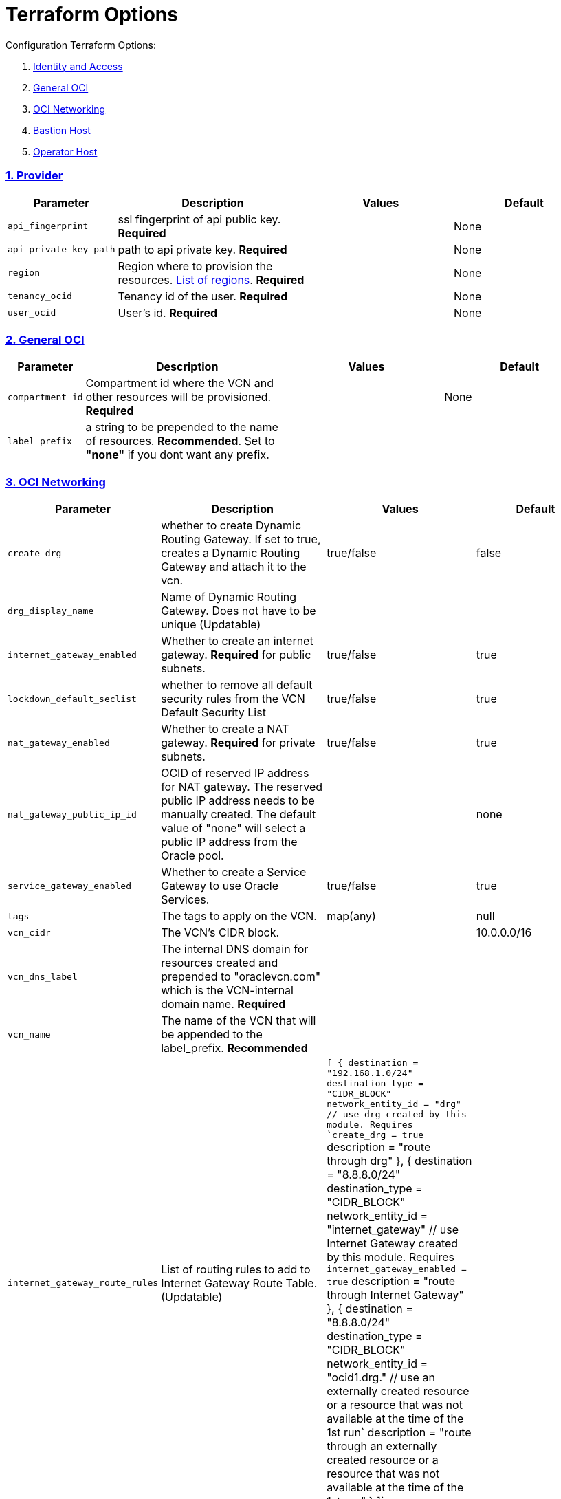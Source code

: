 = Terraform Options
:idprefix:
:idseparator: -
:sectlinks:
:sectnums:
:uri-repo: https://github.com/oracle/terraform-oci-base

:uri-rel-file-base: link:{uri-repo}/blob/master
:uri-rel-tree-base: link:{uri-repo}/tree/master
:uri-docs: {uri-rel-file-base}/docs
:uri-instance-principal-note: {uri-docs}/prerequisites.adoc#using-instance_principal
:uri-oci-images: https://docs.cloud.oracle.com/iaas/images/
:uri-oci-region: https://docs.cloud.oracle.com/iaas/Content/General/Concepts/regions.htm
:uri-terraform-cidrsubnet: https://www.terraform.io/docs/configuration/functions/cidrsubnet.html
:uri-timezones: https://en.wikipedia.org/wiki/List_of_tz_database_time_zones
:uri-topology: {uri-docs}/topology.adoc

Configuration Terraform Options:

. link:#Provider[Identity and Access]
. link:#general-oci[General OCI]
. link:#oci-networking[OCI Networking]
. link:#bastion-host[Bastion Host]
. link:#operator-host[Operator Host]

=== Provider

[stripes=odd,cols="1d,4d,3a,3a", options=header,width="100%"] 
|===
|Parameter
|Description
|Values
|Default

|`api_fingerprint`
|ssl fingerprint of api public key. *Required*
|
|None

|`api_private_key_path`
|path to api private key. *Required*
|
|None

|`region`
|Region where to provision the resources. {uri-oci-region}[List of regions]. *Required*
|
|None

|`tenancy_ocid`
|Tenancy id of the user. *Required*
|
|None

|`user_ocid`
|User's id. *Required*
|
|None

|===

=== General OCI

[stripes=odd,cols="1d,4d,3a,3a", options=header,width="100%"] 
|===
|Parameter
|Description
|Values
|Default

|`compartment_id`
|Compartment id where the VCN and other resources will be provisioned. *Required*
|
|None

|`label_prefix`
|a string to be prepended to the name of resources. *Recommended*. Set to *"none"* if you dont want any prefix.
|
|

|===

=== OCI Networking

[stripes=odd,cols="1d,4d,3a,3a", options=header,width="100%"] 
|===
|Parameter
|Description
|Values
|Default

|`create_drg`
|whether to create Dynamic Routing Gateway. If set to true, creates a Dynamic Routing Gateway and attach it to the vcn.
|true/false
|false

|`drg_display_name`
|Name of Dynamic Routing Gateway. Does not have to be unique (Updatable)
|
|

|`internet_gateway_enabled`
|Whether to create an internet gateway. *Required* for public subnets.
|true/false
|true

|`lockdown_default_seclist`
|whether to remove all default security rules from the VCN Default Security List
|true/false
|true

|`nat_gateway_enabled`
|Whether to create a NAT gateway. *Required* for private subnets.
|true/false
|true

|`nat_gateway_public_ip_id`
|OCID of reserved IP address for NAT gateway. The reserved public IP address needs to be manually created. The default value of "none" will select a public IP address from the Oracle pool.
|
|none

|`service_gateway_enabled`
|Whether to create a Service Gateway to use Oracle Services.
|true/false
|true

|`tags`
|The tags to apply on the VCN.
|map(any)
|null


|`vcn_cidr`
|The VCN's CIDR block.
|
|10.0.0.0/16

|`vcn_dns_label`
|The internal DNS domain for resources created and prepended to "oraclevcn.com" which is the VCN-internal domain name. *Required*
|
|

|`vcn_name` 
|The name of the VCN that will be appended to the label_prefix. *Recommended*
|
|

|`internet_gateway_route_rules` 
|List of routing rules to add to Internet Gateway Route Table. (Updatable)
|`[
    {
      destination = "192.168.1.0/24"
      destination_type = "CIDR_BLOCK"
      network_entity_id = "drg" // use drg created by this module. Requires `create_drg = true`
      description = "route through drg"
    },
    {
      destination = "8.8.8.0/24"
      destination_type = "CIDR_BLOCK"
      network_entity_id = "internet_gateway" // use Internet Gateway created by this module. Requires `internet_gateway_enabled = true`
      description = "route through Internet Gateway"
    },
    {
      destination = "8.8.8.0/24"
      destination_type = "CIDR_BLOCK"
      network_entity_id = "ocid1.drg." // use an externally created resource or a resource that was not available at the time of the 1st run`
      description = "route through an externally created resource or a resource that was not available at the time of the 1st run"
    }    
  ]`
|

|`nat_gateway_route_rules` 
|List of routing rules to add to NAT Gateway Route Table. (Updatable)
|`[
    {
      destination = "192.168.1.0/24"
      destination_type = "CIDR_BLOCK"
      network_entity_id = "drg" // use drg created by this module. Requires `create_drg = true`
      description = "route through drg"
    },
    {
      destination = "8.8.8.0/24"
      destination_type = "CIDR_BLOCK"
      network_entity_id = "nat_gateway" // use NAT gateway created by this module. Requires `nat_gateway_enabled = true`
      description = "route through NAT gateway"
    },
    {
      destination = "8.8.8.0/24"
      destination_type = "CIDR_BLOCK"
      network_entity_id = "ocid1.drg." // use an externally created resource or a resource that was not available at the time of the 1st run`
      description = "route through an externally created resource or a resource that was not available at the time of the 1st run"
    }    
  ]`
|

|===

=== Bastion Host

[stripes=odd,cols="1d,4d,3a,3a", options=header,width="100%"] 
|===
|Parameter
|Description
|Values
|Default

|`availability_domains`
|The Availability Domain where to provision resources e.g. bastion host. This is specified in the form of a map.
|[source]
----
1
----
|
[source]
----
1
----

|`bastion_access`
|CIDR block in the form of a string to which ssh access to the bastion must be restricted to. *_ANYWHERE_* is equivalent to 0.0.0.0/0 and allows ssh access from anywhere.
|XYZ.XYZ.XYZ.XYZ/YY
|ANYWHERE

|`bastion_enabled`
|Whether to create the bastion host.
|true/false
|false

|`bastion_image_id`
|Provide a custom image id for the bastion host or leave as Autonomous.
|imageid/Autonomous
|Autonomous

|`bastion_operating_system_version`
|The version of the operating system.
|7.9
|7.9

|`bastion_shape`
|The shape of bastion instance. This is now specified as a map and supports E3.Flex. If a non-Flex shape is specified, then the other parameters are ignored.
|e.g. `bastion_shape = {
  shape="VM.Standard.E3.Flex",
  ocpus=1,
  memory=4,
  boot_volume_size=50
}`
|`bastion_shape = {
  shape="VM.Standard.E3.Flex",
  ocpus=1,
  memory=4,
  boot_volume_size=50
}`

|`bastion_state`
|The default state of the bastion compute instance.
|RUNNING/STOPPED
|RUNNING

|`bastion_upgrade`
|Whether to upgrade the bastion host packages after provisioning. It's useful to set this to false during development/testing so the bastion is provisioned faster.
|true/false
|true

|`newbits`
|The difference between the VCN's netmask and the desired subnets' masks specified in the form of a map. The values of the map are used as the newbits parameter in the {uri-terraform-cidrsubnet}[cidrsubnet] Terraform function to calculate each subnet's mask.
|[source]
----
14
----
|
[source]
----
14
----

|`netnum`
|0-based index of the subnet when the VCN's CIDR is masked with the corresponding newbit value and specified in the form of a map. Used to define the boundaries of the subnet. The values of the map are used as the netnum parameter in the {uri-terraform-cidrsubnet}[cidrsubnet] Terraform function.
|[source]
----
0
----
|
[source]
----
0
----

|`notification_enabled`
|Whether to enable ONS notification for the bastion host.
|true/false
|false

|`notification_endpoint`
|The subscription notification endpoint. Email address to be notified. *Required if notification_enabled = true* .
|
|

|`notification_protocol`
|The notification protocol used.
|
|EMAIL

|`notification_topic`
|The name of the notification topic
|
|bastion

|`ssh_private_key_path`
|path to ssh private key. This ssh key is used to authenticate and log into the bastion host. Must be the private key of the public key provided below. *Required* if bastion is enabled.

|
|None

|`ssh_public_key_path`
|path to ssh public key. The ssh key is used when provisioning the bastion host. Must be the public key of the private key provided above. *Required* if bastion is enabled.
|
|None

|`tags`
|The tags to apply on the bastion resources.
|map(any)
|
[source,hcl]
----
tags = {
    role        = "bastion"
}
----

|`timezone`
|The preferred timezone for the bastion host. {uri-timezones}[List of timezones]
|
|

|===

== Operator Host

[stripes=odd,cols="1d,4d,3a,3a", options=header,width="100%"] 
|===
|Parameter
|Description
|Values
|Default

|`operator_enabled`
|Whether to create the operator host.
|true/false
|false

|`operator_image_id`
|Custom image id for the operator host
|image_id/Oracle. If the value is set to Oracle, an Oracle Platform image will be used instead.
|Oracle

|`enable_instance_principal`
|Whether to enable instance_principal on the operator server. Refer to {uri-instance-principal-note}[instance_principal][instance_principal]
|true/false
|false

|`newbits`
|The difference between the VCN's netmask and the desired subnets' masks specified in the form of a map. The values of the map are used as the newbits parameter in the {uri-terraform-cidrsubnet}[cidrsubnet] Terraform function to calculate each subnet's mask.
|[source]
----
14
----
|
[source]
----
14
----

|`netnum`
|0-based index of the subnet when the VCN's CIDR is masked with the corresponding newbit value and specified in the form of a map. Used to define the boundaries of the subnet. The values of the map are used as the netnum parameter in the {uri-terraform-cidrsubnet}[cidrsubnet] Terraform function.
|[source]
----
0
----
|
[source]
----
0
----

|`notification_enabled`
|Whether to enable ONS notification for the operator host. *Do not enable for now*.
|true/false
|false

|`notification_endpoint`
|The subscription notification endpoint. Email address to be notified. Only email is currently supported although ONS can also support Slack, Pagerduty among others.
|
|

|`notification_protocol`
|The notification protocol used.
|EMAIL
|EMAIL

|`notification_topic`
|The name of the notification topic
|
|operator

|`operator_package_upgrade`
|Whether to also upgrade the packages for the operator host.
|true/false
|true

|`operator_shape`
|The shape of operator instance. This is now specified as a map and supports E3.Flex. If a non-Flex shape is specified, then the other parameters are ignored.
|e.g. `operator_shape = {
  shape="VM.Standard.E3.Flex",
  ocpus=1,
  memory=4,
  boot_volume_size=50
}`
|`operator_shape = {
  shape="VM.Standard.E3.Flex",
  ocpus=1,
  memory=4,
  boot_volume_size=50
}`

|`operator_state`
|The state of the operator instance whether `RUNNING` or `STOPPED`. 
| `RUNNING`/`STOPPED`
|`RUNNING`

|`operating_system_version`
|The Oracle Linux version.
|"8"
|"8"

|`ssh_private_key_path`
|path to ssh private key. This ssh key is used to authenticate and log into the bastion host. Must be the private key of the public key provided below. *Required* if bastion is enabled.

|
|None

|`ssh_public_key_path`
|path to ssh public key. The ssh key is used when provisioning the bastion host. Must be the public key of the private key provided above. *Required* if bastion is enabled.
|
|None

|`tags`
|The tags to apply on the bastion resources.
|map(any)
|
[source,hcl]
----
tags = {
  role        = "operator"
}
----

|`operator_timezone`
|The preferred timezone for the operator host. {uri-timezones}[List of timezones]
|
|Australia/Sydney

|===
